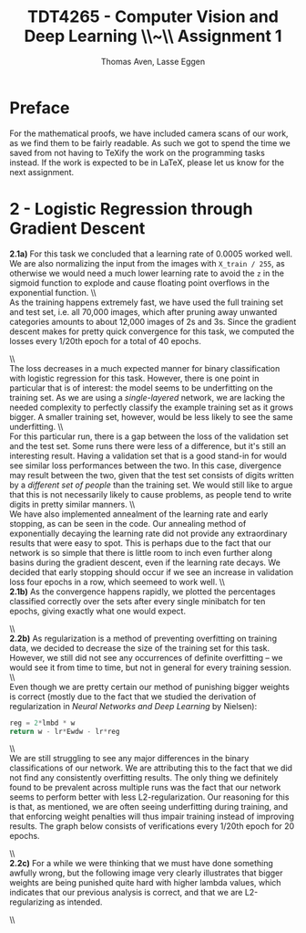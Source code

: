 #+TITLE: TDT4265 - Computer Vision and Deep Learning \large \\~\\ Assignment 1
#+AUTHOR: Thomas Aven, Lasse Eggen
#+EXPORT_FILE_NAME: thomaav_image_processing
#+LATEX_CLASS: thomaav
#+LATEX_CLASS_OPTIONS: [abstract=off,oneside]
#+OPTIONS: toc:nil
#+OPTIONS: ^:nil
#+OPTIONS: num:nil

* Preface
For the mathematical proofs, we have included camera scans of our
work, as we find them to be fairly readable. As such we got to spend
the time we saved from not having to TeXify the work on the
programming tasks instead. If the work is expected to be in LaTeX,
please let us know for the next assignment.

#+BEGIN_center
#+ATTR_LATEX: :center :width 1.0\textwidth
[[./task1-1.jpg]]
#+END_center

#+BEGIN_center
#+ATTR_LATEX: :center :width 1.0\textwidth
[[./task1-2.jpg]]
#+END_center

* 2 - Logistic Regression through Gradient Descent
\textbf{2.1a)} For this task we concluded that a learning rate of 0.0005
worked well. We are also normalizing the input from the images with
~X_train / 255~, as otherwise we would need a much lower learning rate
to avoid the ~z~ in the sigmoid function to explode and cause floating
point overflows in the exponential function.
\\\\
As the training happens extremely fast, we have used the full training
set and test set, i.e. all 70,000 images, which after pruning away
unwanted categories amounts to about 12,000 images of 2s and 3s. Since
the gradient descent makes for pretty quick convergence for this task,
we computed the losses every 1/20th epoch for a total of 40 epochs.

#+BEGIN_center
#+ATTR_LATEX: :center :width 1.0\textwidth
[[./linreglosses.png]]
#+END_center
\\\\
The loss decreases in a much expected manner for binary classification
with logistic regression for this task. However, there is one point in
particular that is of interest: the model seems to be underfitting on
the training set. As we are using a \textit{single-layered} network,
we are lacking the needed complexity to perfectly classify the example
training set as it grows bigger. A smaller training set, however,
would be less likely to see the same underfitting.
\\\\
For this particular run, there is a gap between the loss of the
validation set and the test set. Some runs there were less of a
difference, but it's still an interesting result. Having a validation
set that is a good stand-in for would see similar loss performances
between the two. In this case, divergence may result between the two,
given that the test set consists of digits written by a
\textit{different set of people} than the training set. We would still
like to argue that this is not necessarily likely to cause problems,
as people tend to write digits in pretty similar manners.
\\\\
We have also implemented annealment of the learning rate and early
stopping, as can be seen in the code. Our annealing method of
exponentially decaying the learning rate did not provide any
extraordinary results that were easy to spot. This is perhaps due to
the fact that our network is so simple that there is little room to
inch even further along basins during the gradient descent, even if
the learning rate decays. We decided that early stopping should occur
if we see an increase in validation loss four epochs in a row, which
seemeed to work well.
\\\\
\textbf{2.1b)} As the convergence happens rapidly, we plotted the
percentages classified correctly over the sets after every single
minibatch for ten epochs, giving exactly what one would expect.

#+BEGIN_center
#+ATTR_LATEX: :center :width 1.0\textwidth
[[./linregpercentages.png]]
#+END_center

#+BEGIN_center
#+ATTR_LATEX: :center :width 1.0\textwidth
[[./task2-2.jpg]]
#+END_center
\\\\
\textbf{2.2b)} As regularization is a method of preventing overfitting
on training data, we decided to decrease the size of the training set
for this task. However, we still did not see any occurrences of
definite overfitting -- we would see it from time to time, but not in
general for every training session.
\\\\
Even though we are pretty certain our method of punishing bigger
weights is correct (mostly due to the fact that we studied the
derivation of regularization in \textit{Neural Networks and Deep Learning}
by Nielsen):

#+BEGIN_SRC python
reg = 2*lmbd * w
return w - lr*Ewdw - lr*reg
#+END_SRC
\\\\
We are still struggling to see any major differences in the binary
classifications of our network. We are attributing this to the fact
that we did not find any consistently overfitting results. The only
thing we definitely found to be prevalent across multiple runs was the
fact that our network seems to perform better with less
L2-regularization. Our reasoning for this is that, as mentioned, we
are often seeing underfitting during training, and that enforcing
weight penalties will thus impair training instead of improving
results. The graph below consists of verifications every 1/20th epoch
for 20 epochs.

#+BEGIN_center
#+ATTR_LATEX: :center :width 1.0\textwidth
[[./lambdaclassifs.png]]
#+END_center
\\\\
\textbf{2.2c)} For a while we were thinking that we must have done
something awfully wrong, but the following image very clearly
illustrates that bigger weights are being punished quite hard with
higher lambda values, which indicates that our previous analysis is
correct, and that we are L2-regularizing as intended.

#+BEGIN_center
#+ATTR_LATEX: :center :width 1.0\textwidth
[[./reglambdas.png]]
#+END_center
\\\\
